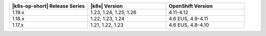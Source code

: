 .. list-table::
   :header-rows: 1
   :widths: 33 33 33

   * - |k8s-op-short| Release Series
     - |k8s| Version
     - OpenShift Version

   * - 1.19.x
     - 1.23, 1.24, 1.25, 1.26
     - 4.11-4.12

   * - 1.18.x
     - 1.22, 1.23, 1.24
     - 4.6 EUS, 4.9-4.11

   * - 1.17.x
     - 1.21, 1.22, 1.23
     - 4.6 EUS, 4.8-4.10
